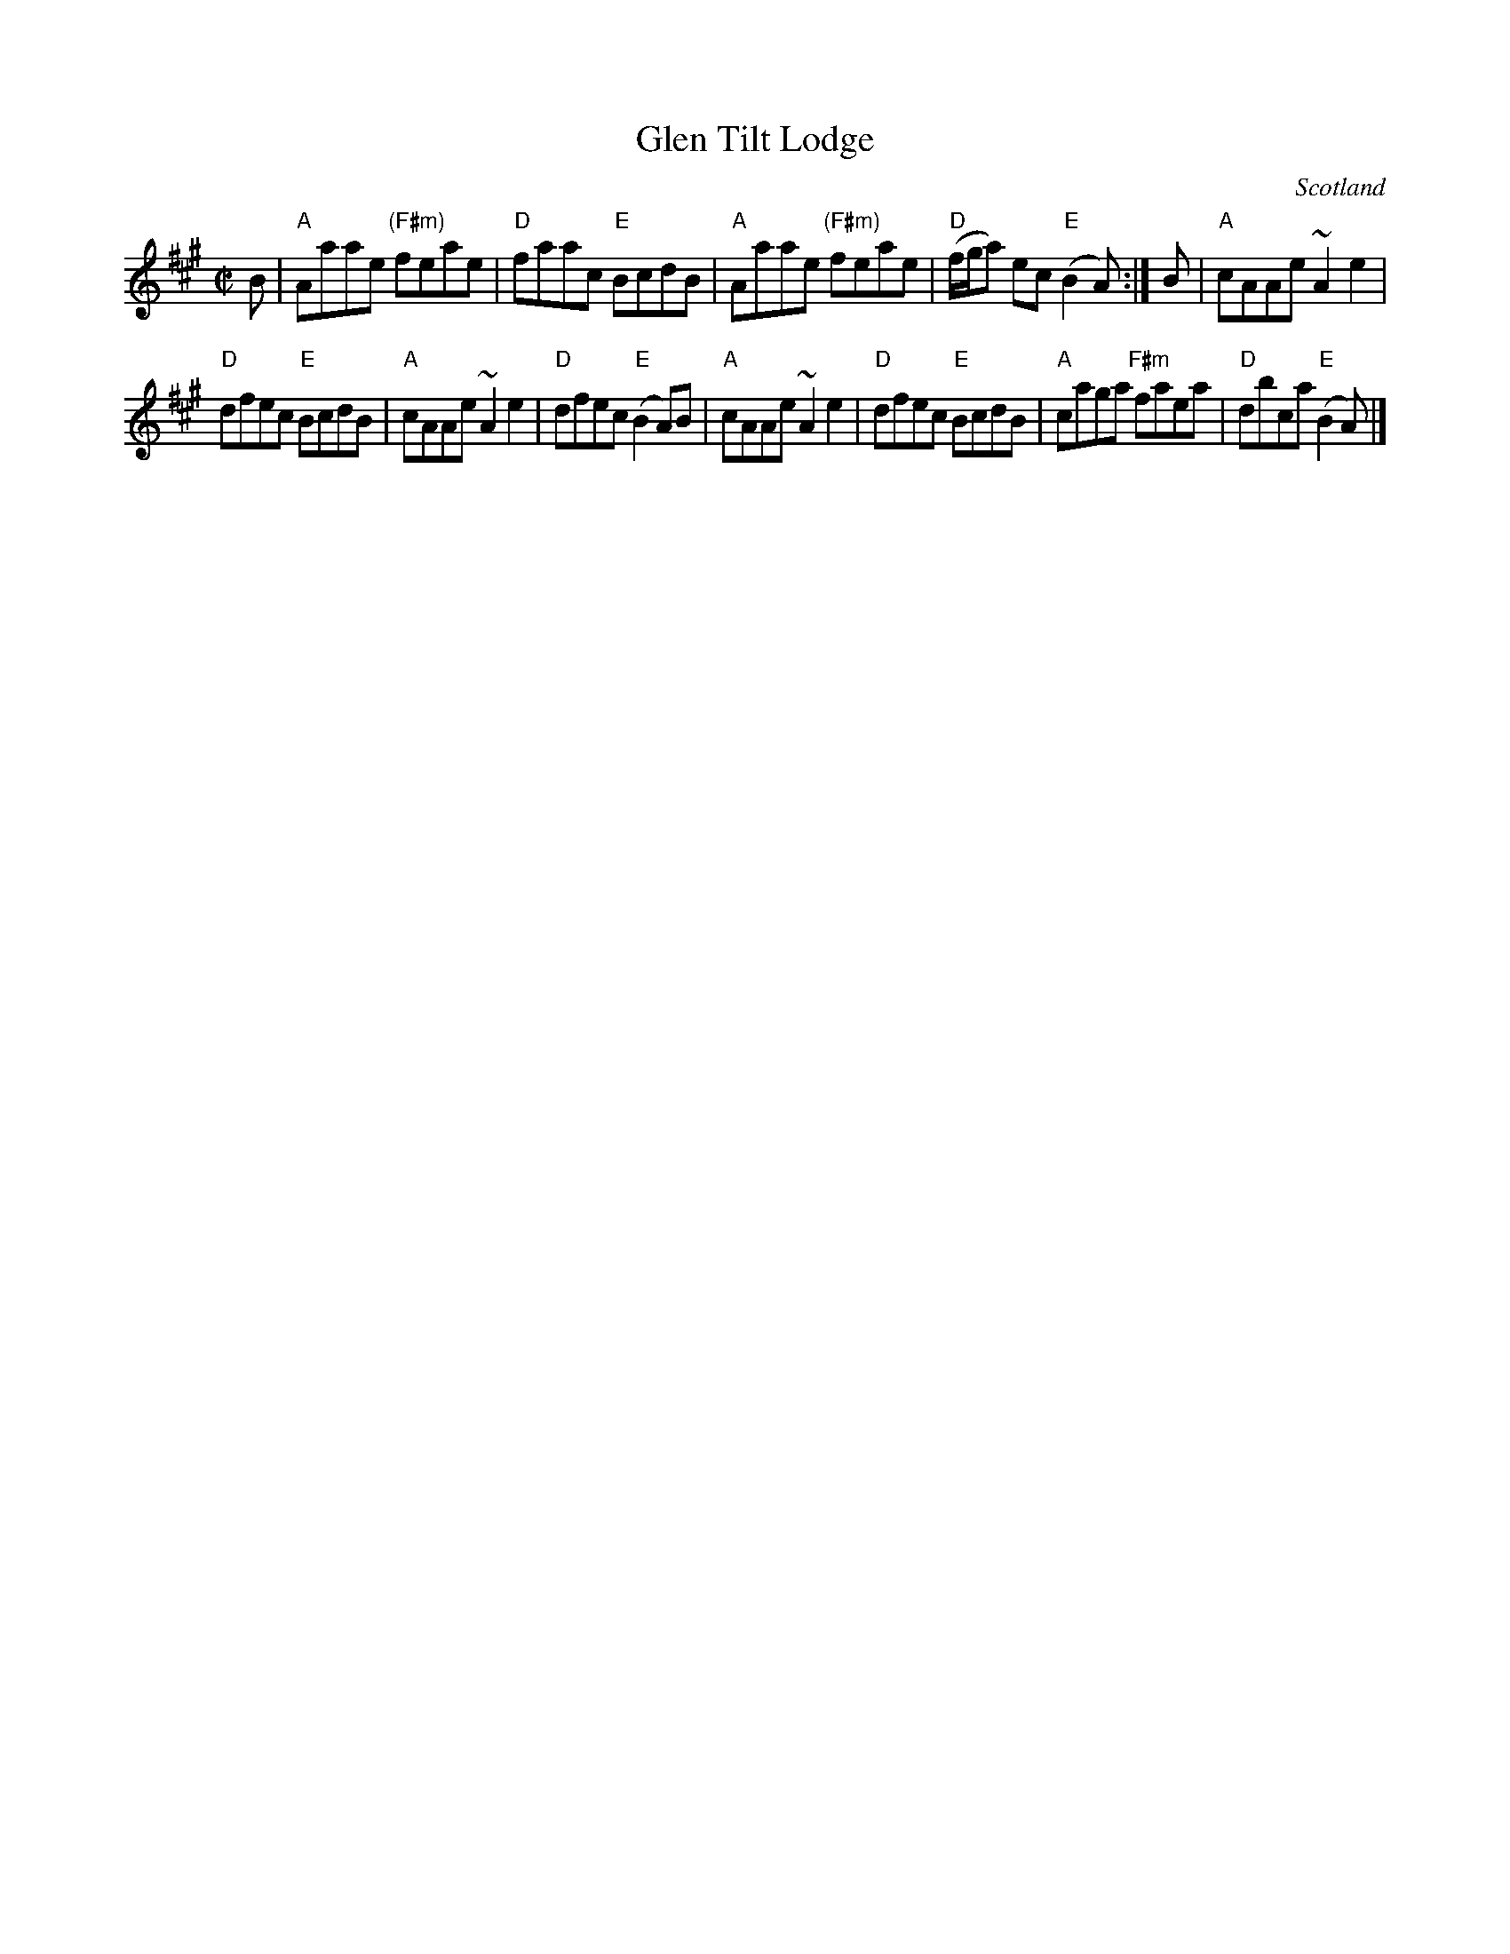 X:369
T:Glen Tilt Lodge
R:Reel
O:Scotland
S:Kerr's Fourth
B:Kerr's Fourth
Z:Transcription, chords:Mike Long
M:C|
L:1/8
K:A
B|\
"A"Aaae "(F#m)"feae|"D"faac "E"BcdB|\
"A"Aaae "(F#m)"feae|"D"(f/g/a) ec "E"(B2 A):|\
B|\
"A"cAAe ~A2 e2|
"D"dfec "E"BcdB|\
"A"cAAe ~A2 e2|"D"dfec "E"(B2 A)B|\
"A"cAAe ~A2 e2|"D"dfec "E"BcdB|\
"A"caga "F#m"faea|"D"dbca "E"(B2 A)|]
